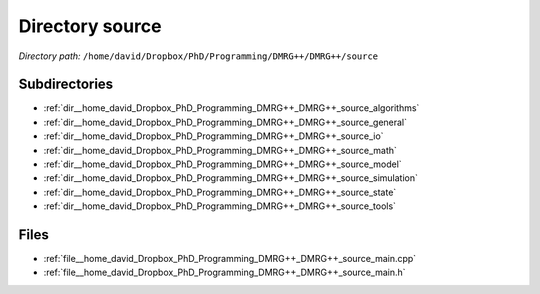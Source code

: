 .. _dir__home_david_Dropbox_PhD_Programming_DMRG++_DMRG++_source:


Directory source
================


*Directory path:* ``/home/david/Dropbox/PhD/Programming/DMRG++/DMRG++/source``

Subdirectories
--------------

- :ref:`dir__home_david_Dropbox_PhD_Programming_DMRG++_DMRG++_source_algorithms`
- :ref:`dir__home_david_Dropbox_PhD_Programming_DMRG++_DMRG++_source_general`
- :ref:`dir__home_david_Dropbox_PhD_Programming_DMRG++_DMRG++_source_io`
- :ref:`dir__home_david_Dropbox_PhD_Programming_DMRG++_DMRG++_source_math`
- :ref:`dir__home_david_Dropbox_PhD_Programming_DMRG++_DMRG++_source_model`
- :ref:`dir__home_david_Dropbox_PhD_Programming_DMRG++_DMRG++_source_simulation`
- :ref:`dir__home_david_Dropbox_PhD_Programming_DMRG++_DMRG++_source_state`
- :ref:`dir__home_david_Dropbox_PhD_Programming_DMRG++_DMRG++_source_tools`


Files
-----

- :ref:`file__home_david_Dropbox_PhD_Programming_DMRG++_DMRG++_source_main.cpp`
- :ref:`file__home_david_Dropbox_PhD_Programming_DMRG++_DMRG++_source_main.h`


